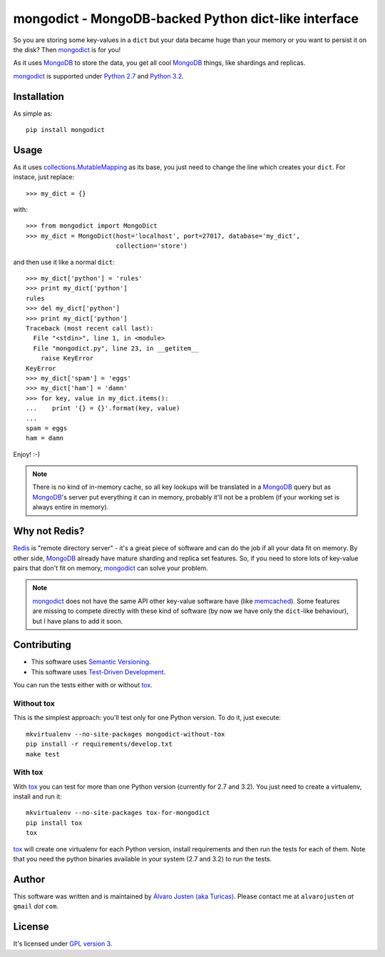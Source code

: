 mongodict - MongoDB-backed Python dict-like interface
=====================================================

So you are storing some key-values in a ``dict`` but your data became huge than
your memory or you want to persist it on the disk? Then `mongodict
<https://github.com/turicas/mongodict>`_ is for
you!

As it uses `MongoDB <http://mongodb.org/>`_ to store the data, you get all cool
`MongoDB <http://mongodb.org/>`_ things, like shardings and replicas.

`mongodict <https://github.com/turicas/mongodict>`_ is supported under
`Python 2.7 <http://www.python.org/getit/releases/2.7/>`_ and
`Python 3.2 <http://www.python.org/getit/releases/3.2/>`_.


Installation
------------

As simple as::

    pip install mongodict


Usage
-----

As it uses
`collections.MutableMapping <http://docs.python.org/library/collections.html#collections.MutableMapping>`_
as its base, you just need to change the line which creates your ``dict``.
For instace, just replace::

    >>> my_dict = {}

with::

    >>> from mongodict import MongoDict
    >>> my_dict = MongoDict(host='localhost', port=27017, database='my_dict',
                            collection='store')

and then use it like a normal ``dict``::

    >>> my_dict['python'] = 'rules'
    >>> print my_dict['python']
    rules
    >>> del my_dict['python']
    >>> print my_dict['python']
    Traceback (most recent call last):
      File "<stdin>", line 1, in <module>
      File "mongodict.py", line 23, in __getitem__
        raise KeyError
    KeyError
    >>> my_dict['spam'] = 'eggs'
    >>> my_dict['ham'] = 'damn'
    >>> for key, value in my_dict.items():
    ...    print '{} = {}'.format(key, value)
    ...
    spam = eggs
    ham = damn

Enjoy! :-)

.. NOTE::
   There is no kind of in-memory cache, so all key lookups will be translated
   in a `MongoDB <http://mongodb.org/>`_ query but as
   `MongoDB <http://mongodb.org/>`_'s server put everything it can in memory,
   probably it'll not be a problem (if your working set is always entire in
   memory).


Why not Redis?
--------------

`Redis <http://redis.io/>`_ is "remote directory server" - it's a great piece
of software and can do the job if all your data fit on memory. By other side,
`MongoDB <http://mongodb.org/>`_ already have mature sharding and replica set
features. So, if you need to store lots of key-value pairs that don't fit on
memory, `mongodict <https://github.com/turicas/mongodict>`_ can solve your
problem.

.. NOTE::
   `mongodict <https://github.com/turicas/mongodict>`_ does not have the same
   API other key-value software have
   (like `memcached <http://memcached.org/>`_). Some features are missing to
   compete directly with these kind of software (by now we have only the
   ``dict``-like behaviour), but I have plans to add it soon.


Contributing
------------

- This software uses `Semantic Versioning <http://semver.org/>`_.
- This software uses
  `Test-Driven Development <http://en.wikipedia.org/wiki/Test-driven_development>`_.

You can run the tests either with or without
`tox <http://tox.readthedocs.org/en/latest/index.html>`_.

Without tox
~~~~~~~~~~~

This is the simplest approach: you'll test only for one Python version. To do
it, just execute::

    mkvirtualenv --no-site-packages mongodict-without-tox
    pip install -r requirements/develop.txt
    make test


With tox
~~~~~~~~

With `tox <http://tox.readthedocs.org/en/latest/index.html>`_ you can test for
more than one Python version (currently for 2.7 and 3.2). You just need to
create a virtualenv, install and run it::

    mkvirtualenv --no-site-packages tox-for-mongodict
    pip install tox
    tox

`tox <http://tox.readthedocs.org/en/latest/index.html>`_ will create one
virtualenv for each Python version, install requirements and then run the tests
for each of them. Note that you need the python binaries available in your
system (2.7 and 3.2) to run the tests.


Author
------

This software was written and is maintained by
`Álvaro Justen (aka Turicas) <https://github.com/turicas>`_.
Please contact me at ``alvarojusten`` *at* ``gmail`` *dot* ``com``.


License
-------

It's licensed under `GPL version 3 <https://www.gnu.org/licenses/gpl-3.0.html>`_.
